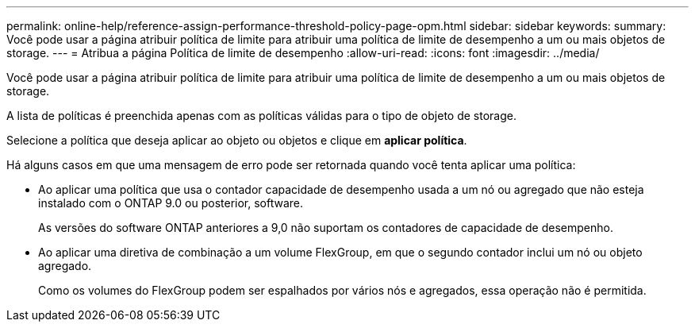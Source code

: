 ---
permalink: online-help/reference-assign-performance-threshold-policy-page-opm.html 
sidebar: sidebar 
keywords:  
summary: Você pode usar a página atribuir política de limite para atribuir uma política de limite de desempenho a um ou mais objetos de storage. 
---
= Atribua a página Política de limite de desempenho
:allow-uri-read: 
:icons: font
:imagesdir: ../media/


[role="lead"]
Você pode usar a página atribuir política de limite para atribuir uma política de limite de desempenho a um ou mais objetos de storage.

A lista de políticas é preenchida apenas com as políticas válidas para o tipo de objeto de storage.

Selecione a política que deseja aplicar ao objeto ou objetos e clique em *aplicar política*.

Há alguns casos em que uma mensagem de erro pode ser retornada quando você tenta aplicar uma política:

* Ao aplicar uma política que usa o contador capacidade de desempenho usada a um nó ou agregado que não esteja instalado com o ONTAP 9.0 ou posterior, software.
+
As versões do software ONTAP anteriores a 9,0 não suportam os contadores de capacidade de desempenho.

* Ao aplicar uma diretiva de combinação a um volume FlexGroup, em que o segundo contador inclui um nó ou objeto agregado.
+
Como os volumes do FlexGroup podem ser espalhados por vários nós e agregados, essa operação não é permitida.


